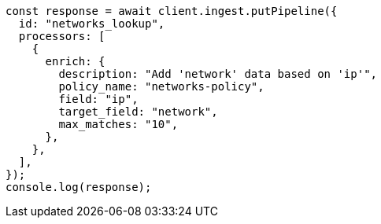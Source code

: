 // This file is autogenerated, DO NOT EDIT
// Use `node scripts/generate-docs-examples.js` to generate the docs examples

[source, js]
----
const response = await client.ingest.putPipeline({
  id: "networks_lookup",
  processors: [
    {
      enrich: {
        description: "Add 'network' data based on 'ip'",
        policy_name: "networks-policy",
        field: "ip",
        target_field: "network",
        max_matches: "10",
      },
    },
  ],
});
console.log(response);
----
